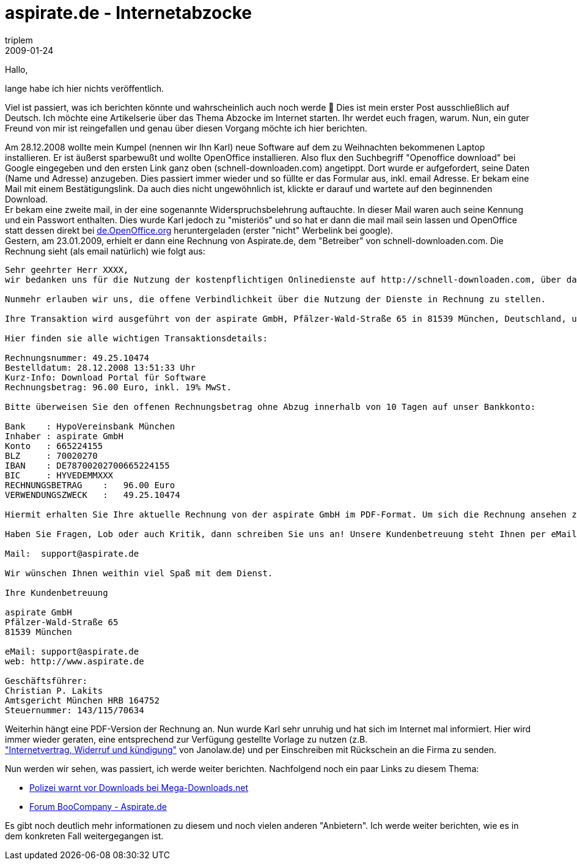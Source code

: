 = aspirate.de - Internetabzocke
triplem
2009-01-24
:jbake-type: post
:jbake-status: published
:jbake-tags: Common

Hallo,

lange habe ich hier nichts veröffentlich.

Viel ist passiert, was ich berichten könnte und wahrscheinlich auch noch werde 🙂 Dies ist mein erster Post ausschließlich auf Deutsch. Ich möchte eine Artikelserie über das Thema Abzocke im Internet starten. Ihr werdet euch fragen, warum. Nun, ein guter Freund von mir ist reingefallen und genau über diesen Vorgang möchte ich hier berichten.

Am 28.12.2008 wollte mein Kumpel (nennen wir Ihn Karl) neue Software auf dem zu Weihnachten bekommenen Laptop installieren. Er ist äußerst sparbewußt und wollte OpenOffice installieren. Also flux den Suchbegriff "Openoffice download" bei Google eingegeben und den ersten Link ganz oben (schnell-downloaden.com) angetippt. Dort wurde er aufgefordert, seine Daten (Name und Adresse) anzugeben. Dies passiert immer wieder und so füllte er das Formular aus, inkl. email Adresse. Er bekam eine Mail mit einem Bestätigungslink. Da auch dies nicht ungewöhnlich ist, klickte er darauf und wartete auf den beginnenden Download. +
Er bekam eine zweite mail, in der eine sogenannte Widerspruchsbelehrung auftauchte. In dieser Mail waren auch seine Kennung und ein Passwort enthalten. Dies wurde Karl jedoch zu "misteriös" und so hat er dann die mail mail sein lassen und OpenOffice statt dessen direkt bei http://de.OpenOffice.org[de.OpenOffice.org] heruntergeladen (erster "nicht" Werbelink bei google). +
Gestern, am 23.01.2009, erhielt er dann eine Rechnung von Aspirate.de, dem "Betreiber" von schnell-downloaden.com. Die Rechnung sieht (als email natürlich) wie folgt aus:

----
Sehr geehrter Herr XXXX,
wir bedanken uns für die Nutzung der kostenpflichtigen Onlinedienste auf http://schnell-downloaden.com, über das Paymentmodul der aspirate GmbH.

Nunmehr erlauben wir uns, die offene Verbindlichkeit über die Nutzung der Dienste in Rechnung zu stellen.

Ihre Transaktion wird ausgeführt von der aspirate GmbH, Pfälzer-Wald-Straße 65 in 81539 München, Deutschland, und dem Urheber des Onlinedienstes.

Hier finden sie alle wichtigen Transaktionsdetails:

Rechnungsnummer: 49.25.10474
Bestelldatum: 28.12.2008 13:51:33 Uhr
Kurz-Info: Download Portal für Software
Rechnungsbetrag: 96.00 Euro, inkl. 19% MwSt.

Bitte überweisen Sie den offenen Rechnungsbetrag ohne Abzug innerhalb von 10 Tagen auf unser Bankkonto:

Bank    : HypoVereinsbank München
Inhaber : aspirate GmbH
Konto   : 665224155
BLZ     : 70020270
IBAN    : DE78700202700665224155
BIC     : HYVEDEMMXXX
RECHNUNGSBETRAG    :   96.00 Euro
VERWENDUNGSZWECK   :   49.25.10474

Hiermit erhalten Sie Ihre aktuelle Rechnung von der aspirate GmbH im PDF-Format. Um sich die Rechnung ansehen zu können, klicken Sie bitte auf den Anhang in dieser Email und es öffnet sich automatisch der Acrobat Reader. Nun können Sie sich Ihre Rechnung auch für Ihre Unterlagen ausdrucken.

Haben Sie Fragen, Lob oder auch Kritik, dann schreiben Sie uns an! Unsere Kundenbetreuung steht Ihnen per eMail und Post zur Verfügung. Bitte geben Sie stets die Rechnungsnummer an!

Mail:  support@aspirate.de

Wir wünschen Ihnen weithin viel Spaß mit dem Dienst.

Ihre Kundenbetreuung

aspirate GmbH
Pfälzer-Wald-Straße 65
81539 München

eMail: support@aspirate.de
web: http://www.aspirate.de

Geschäftsführer:
Christian P. Lakits
Amtsgericht München HRB 164752
Steuernummer: 143/115/70634
----

Weiterhin hängt eine PDF-Version der Rechnung an. Nun wurde Karl sehr unruhig und hat sich im Internet mal informiert. Hier wird immer wieder geraten, eine entsprechend zur Verfügung gestellte Vorlage zu nutzen (z.B. +
http://www.janolaw.de/vorlagen/muster/wirtschaft_und_handel/internet_und_ebay/internetvertrag-ueber-eine-dienstleistung-widerruf-und-kuendigung.html["Internetvertrag, Widerruf und k&uuml;ndigung"] von Janolaw.de) und per Einschreiben mit Rückschein an die Firma zu senden.

Nun werden wir sehen, was passiert, ich werde weiter berichten. Nachfolgend noch ein paar Links zu diesem Thema:

* http://verbraucherrecht.blogg.de/eintrag.php?id=714[Polizei warnt vor Downloads bei Mega-Downloads.net]
* http://forum.boocompany.com/viewtopic.php?t=2679[Forum BooCompany - Aspirate.de]

Es gibt noch deutlich mehr informationen zu diesem und noch vielen anderen "Anbietern". Ich werde weiter berichten, wie es in dem konkreten Fall weitergegangen ist.
